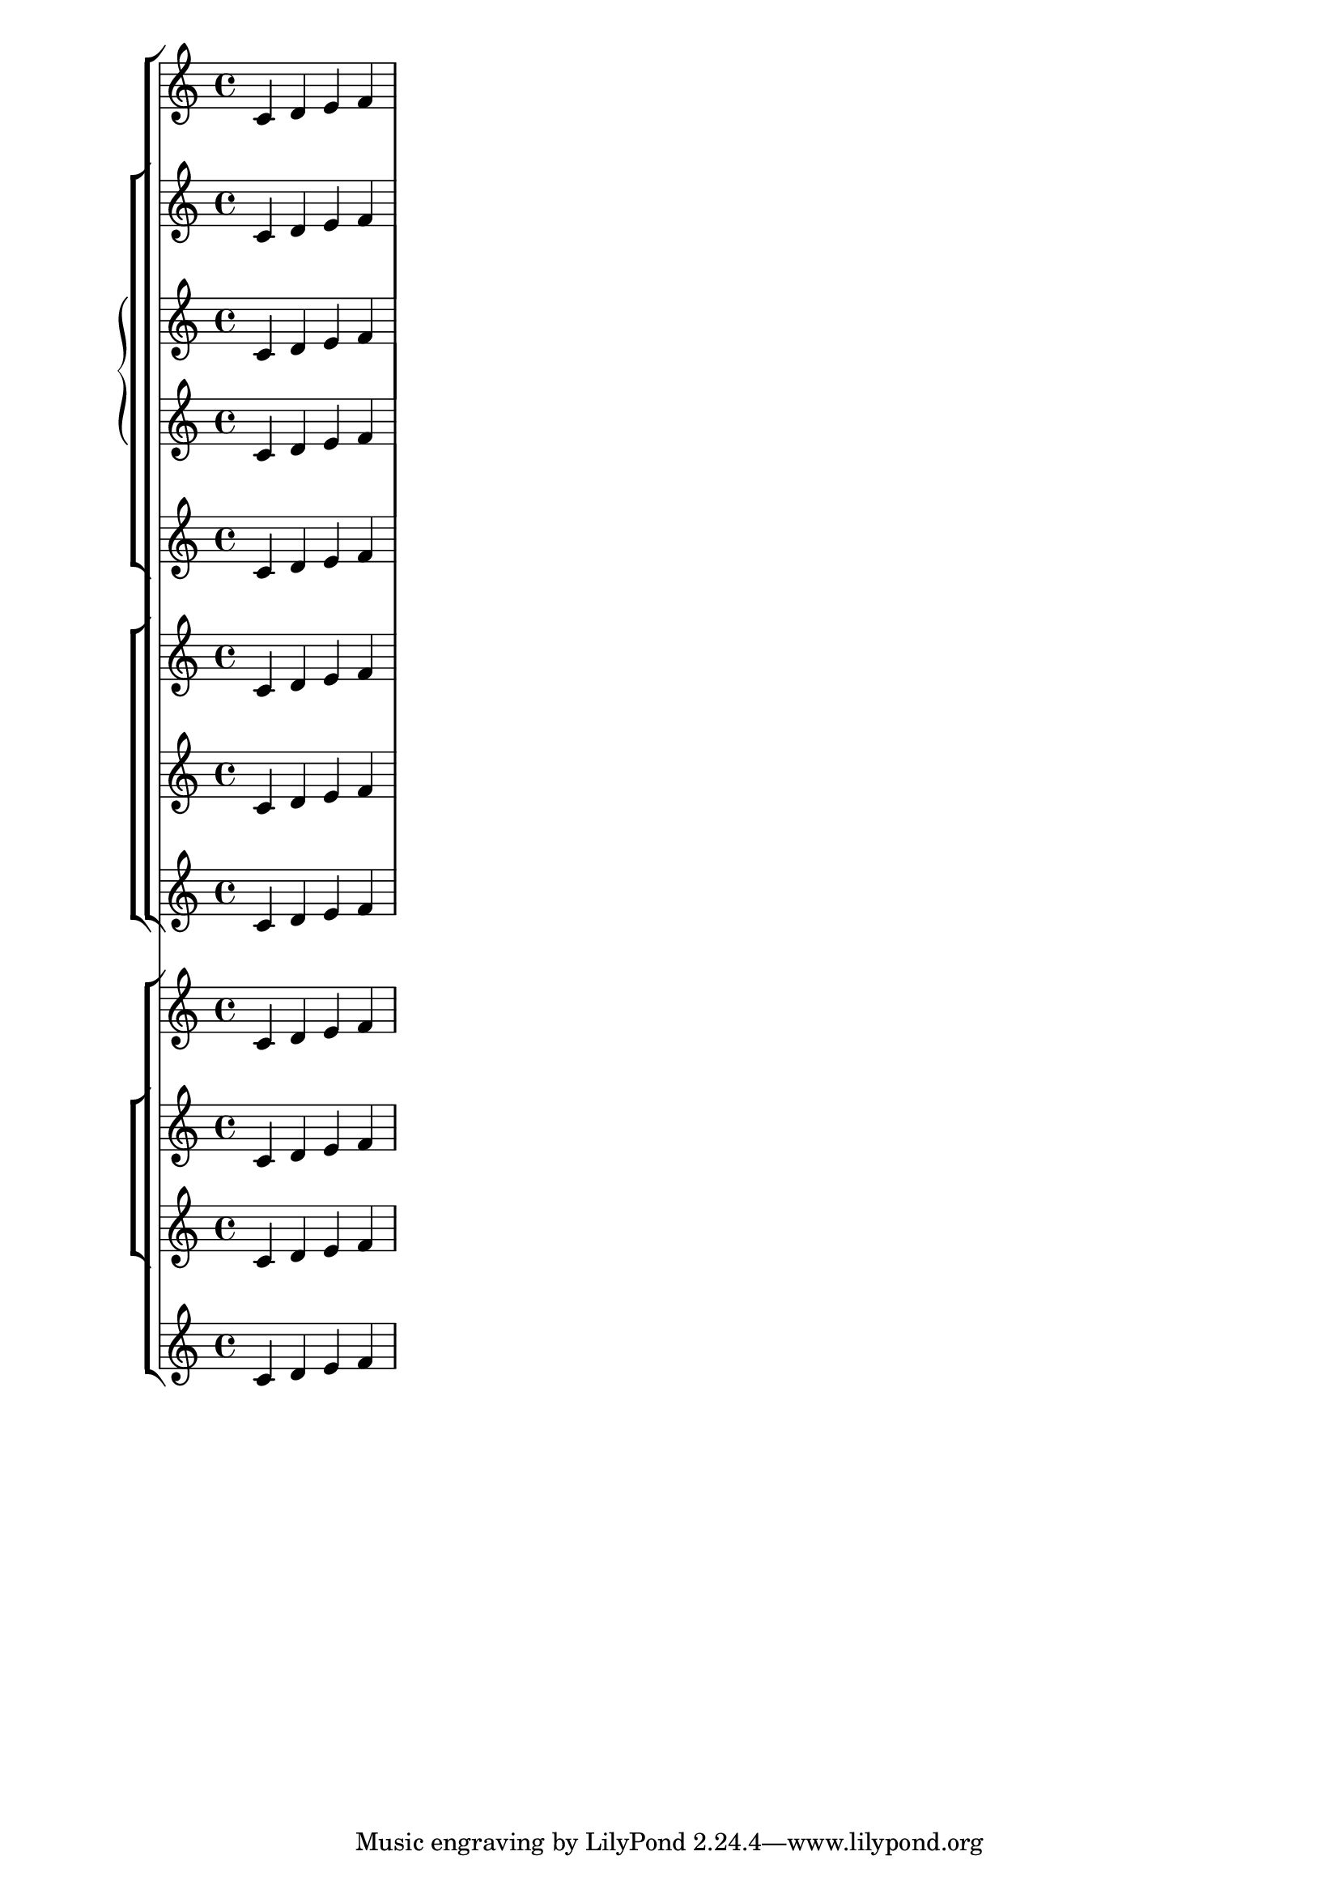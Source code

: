 %% http://lsr.di.unimi.it/LSR/Item?id=137
%% see also http://www.lilypond.org/doc/v2.18/Documentation/notation/displaying-staves

myMusic = { c' d' e' f' }

\score { 
  <<
    \new StaffGroup << 
      \new Staff \myMusic
      \new StaffGroup <<
        \new Staff \myMusic
        \new GrandStaff <<
          \new Staff \myMusic
          \new Staff \myMusic
        >>
        \new Staff \myMusic
      >>
      \new ChoirStaff <<
        \new Staff \myMusic
        \new StaffGroup <<
          \new Staff \myMusic
        >>
        \new Staff \myMusic
      >>
    >>
    \new ChoirStaff << 
      \new Staff \myMusic
      \new ChoirStaff <<
        \new Staff \myMusic
        \new Staff \myMusic
      >>
      \new Staff \myMusic
    >>
  >>
  \layout { 
    raggedright = ##t 
  }
}
